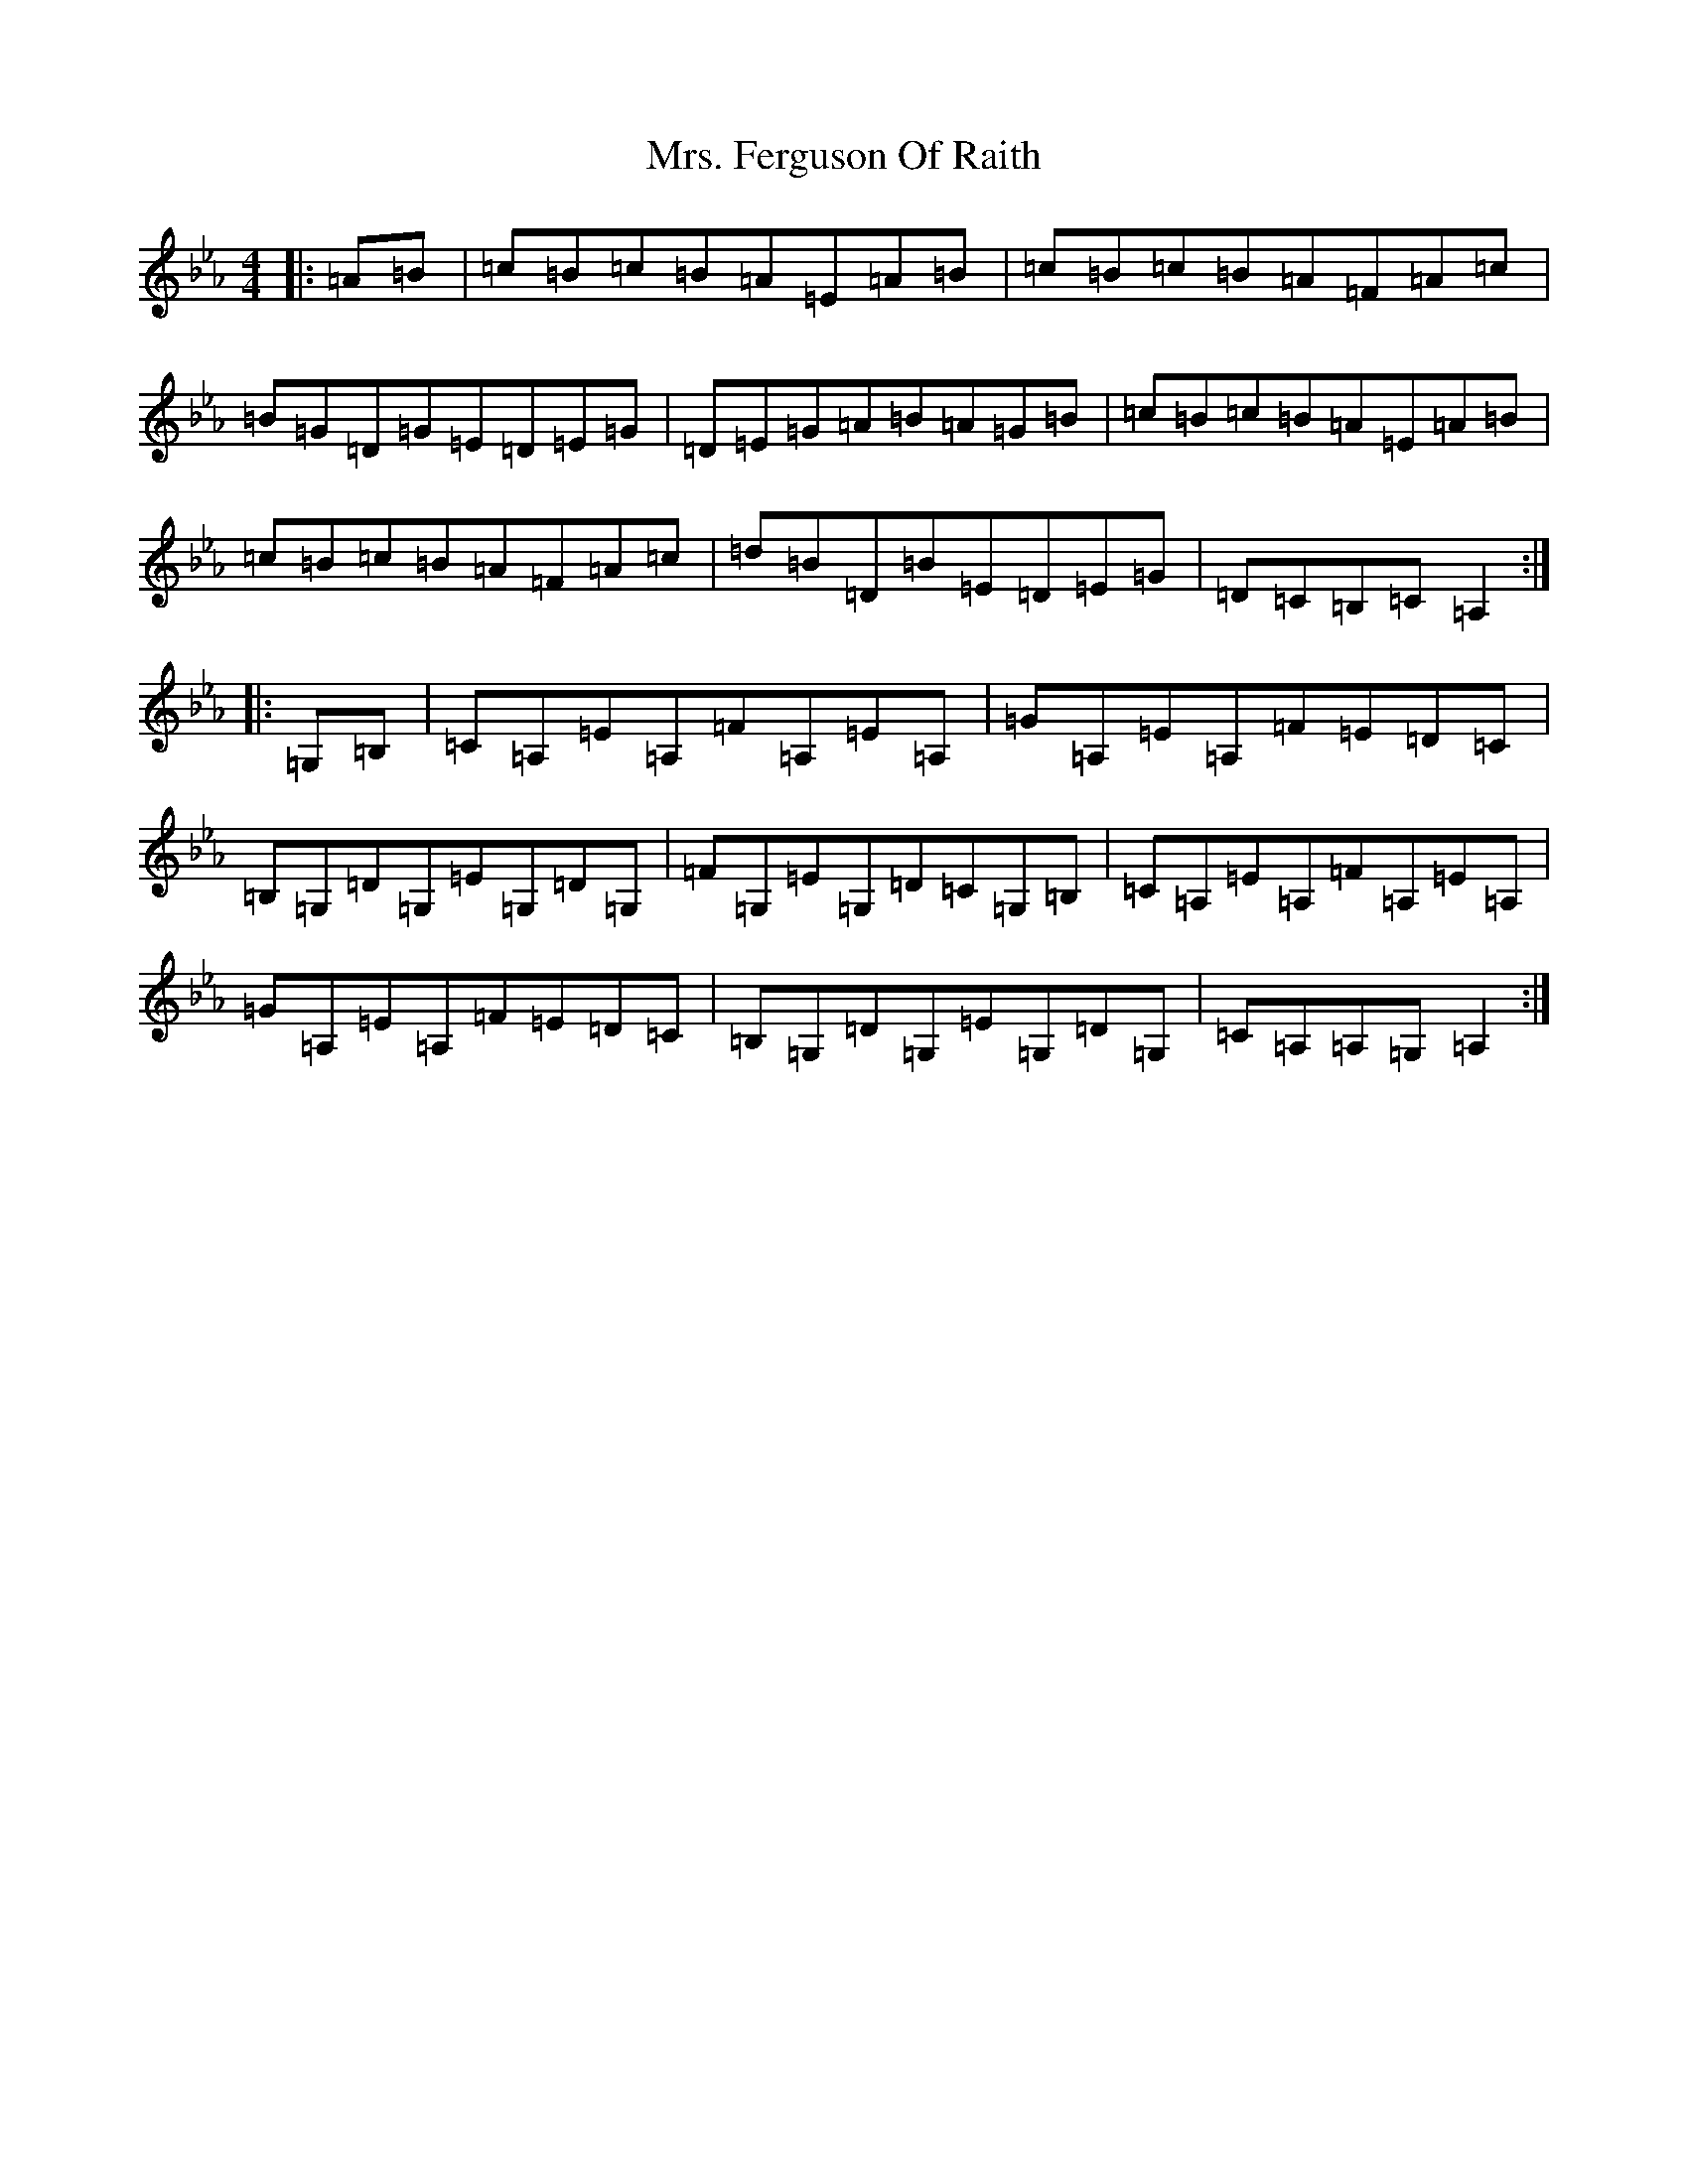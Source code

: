X: 21348
T: Mrs. Ferguson Of Raith
S: https://thesession.org/tunes/3057#setting30957
Z: D minor
R: march
M:4/4
L:1/8
K: C minor
|:=A=B|=c=B=c=B=A=E=A=B|=c=B=c=B=A=F=A=c|=B=G=D=G=E=D=E=G|=D=E=G=A=B=A=G=B|=c=B=c=B=A=E=A=B|=c=B=c=B=A=F=A=c|=d=B=D=B=E=D=E=G|=D=C=B,=C=A,2:||:=G,=B,|=C=A,=E=A,=F=A,=E=A,|=G=A,=E=A,=F=E=D=C|=B,=G,=D=G,=E=G,=D=G,|=F=G,=E=G,=D=C=G,=B,|=C=A,=E=A,=F=A,=E=A,|=G=A,=E=A,=F=E=D=C|=B,=G,=D=G,=E=G,=D=G,|=C=A,=A,=G,=A,2:|